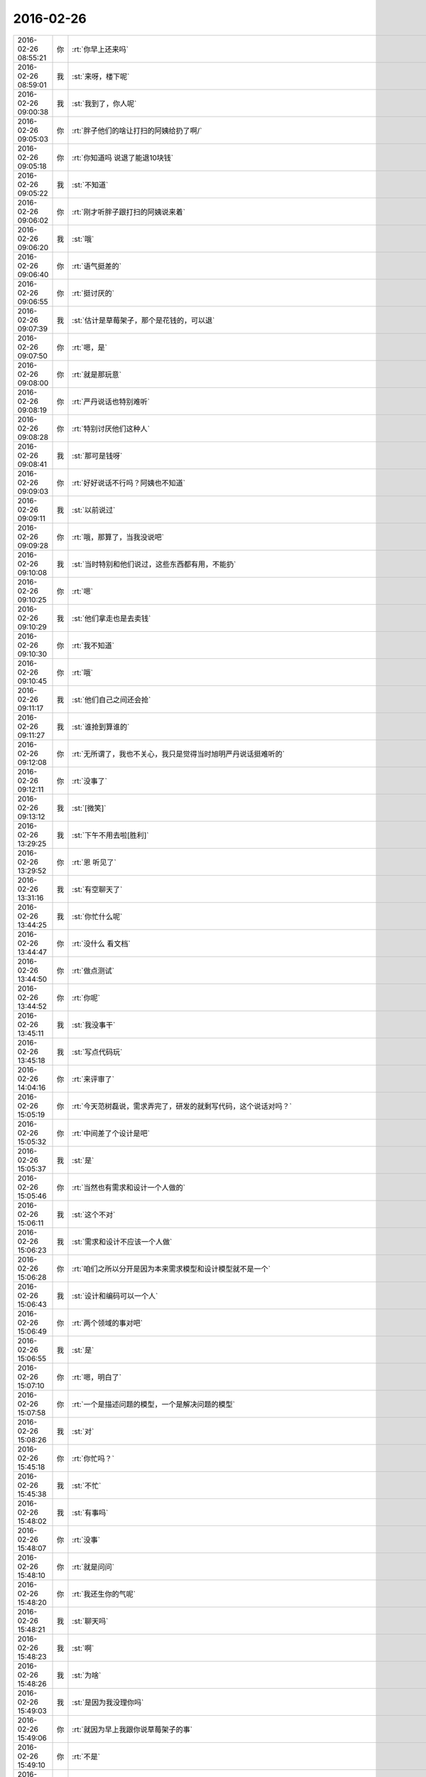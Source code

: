 2016-02-26
-------------

.. csv-table::
   :widths: 25, 1, 60

   2016-02-26 08:55:21,你,:rt:`你早上还来吗`
   2016-02-26 08:59:01,我,:st:`来呀，楼下呢`
   2016-02-26 09:00:38,我,:st:`我到了，你人呢`
   2016-02-26 09:05:03,你,:rt:`胖子他们的啥让打扫的阿姨给扔了啊/`
   2016-02-26 09:05:18,你,:rt:`你知道吗 说退了能退10块钱`
   2016-02-26 09:05:22,我,:st:`不知道`
   2016-02-26 09:06:02,你,:rt:`刚才听胖子跟打扫的阿姨说来着`
   2016-02-26 09:06:20,我,:st:`哦`
   2016-02-26 09:06:40,你,:rt:`语气挺差的`
   2016-02-26 09:06:55,你,:rt:`挺讨厌的`
   2016-02-26 09:07:39,我,:st:`估计是草莓架子，那个是花钱的，可以退`
   2016-02-26 09:07:50,你,:rt:`嗯，是`
   2016-02-26 09:08:00,你,:rt:`就是那玩意`
   2016-02-26 09:08:19,你,:rt:`严丹说话也特别难听`
   2016-02-26 09:08:28,你,:rt:`特别讨厌他们这种人`
   2016-02-26 09:08:41,我,:st:`那可是钱呀`
   2016-02-26 09:09:03,你,:rt:`好好说话不行吗？阿姨也不知道`
   2016-02-26 09:09:11,我,:st:`以前说过`
   2016-02-26 09:09:28,你,:rt:`哦，那算了，当我没说吧`
   2016-02-26 09:10:08,我,:st:`当时特别和他们说过，这些东西都有用，不能扔`
   2016-02-26 09:10:25,你,:rt:`嗯`
   2016-02-26 09:10:29,我,:st:`他们拿走也是去卖钱`
   2016-02-26 09:10:30,你,:rt:`我不知道`
   2016-02-26 09:10:45,你,:rt:`哦`
   2016-02-26 09:11:17,我,:st:`他们自己之间还会抢`
   2016-02-26 09:11:27,我,:st:`谁抢到算谁的`
   2016-02-26 09:12:08,你,:rt:`无所谓了，我也不关心，我只是觉得当时旭明严丹说话挺难听的`
   2016-02-26 09:12:11,你,:rt:`没事了`
   2016-02-26 09:13:12,我,:st:`[微笑]`
   2016-02-26 13:29:25,我,:st:`下午不用去啦[胜利]`
   2016-02-26 13:29:52,你,:rt:`恩 听见了`
   2016-02-26 13:31:16,我,:st:`有空聊天了`
   2016-02-26 13:44:25,我,:st:`你忙什么呢`
   2016-02-26 13:44:47,你,:rt:`没什么 看文档`
   2016-02-26 13:44:50,你,:rt:`做点测试`
   2016-02-26 13:44:52,你,:rt:`你呢`
   2016-02-26 13:45:11,我,:st:`我没事干`
   2016-02-26 13:45:18,我,:st:`写点代码玩`
   2016-02-26 14:04:16,你,:rt:`来评审了`
   2016-02-26 15:05:19,你,:rt:`今天范树磊说，需求弄完了，研发的就剩写代码，这个说话对吗？`
   2016-02-26 15:05:32,你,:rt:`中间差了个设计是吧`
   2016-02-26 15:05:37,我,:st:`是`
   2016-02-26 15:05:46,你,:rt:`当然也有需求和设计一个人做的`
   2016-02-26 15:06:11,我,:st:`这个不对`
   2016-02-26 15:06:23,我,:st:`需求和设计不应该一个人做`
   2016-02-26 15:06:28,你,:rt:`咱们之所以分开是因为本来需求模型和设计模型就不是一个`
   2016-02-26 15:06:43,我,:st:`设计和编码可以一个人`
   2016-02-26 15:06:49,你,:rt:`两个领域的事对吧`
   2016-02-26 15:06:55,我,:st:`是`
   2016-02-26 15:07:10,你,:rt:`嗯，明白了`
   2016-02-26 15:07:58,你,:rt:`一个是描述问题的模型，一个是解决问题的模型`
   2016-02-26 15:08:26,我,:st:`对`
   2016-02-26 15:45:18,你,:rt:`你忙吗？`
   2016-02-26 15:45:38,我,:st:`不忙`
   2016-02-26 15:48:02,我,:st:`有事吗`
   2016-02-26 15:48:07,你,:rt:`没事`
   2016-02-26 15:48:10,你,:rt:`就是问问`
   2016-02-26 15:48:20,你,:rt:`我还生你的气呢`
   2016-02-26 15:48:21,我,:st:`聊天吗`
   2016-02-26 15:48:23,我,:st:`啊`
   2016-02-26 15:48:26,我,:st:`为啥`
   2016-02-26 15:49:03,我,:st:`是因为我没理你吗`
   2016-02-26 15:49:06,你,:rt:`就因为早上我跟你说草莓架子的事`
   2016-02-26 15:49:10,你,:rt:`不是`
   2016-02-26 15:49:18,你,:rt:`我以为咱俩还闹别扭呢`
   2016-02-26 15:49:24,我,:st:`没有呀`
   2016-02-26 15:49:29,你,:rt:`所以没理你`
   2016-02-26 15:49:32,你,:rt:`你也没理我`
   2016-02-26 15:49:40,我,:st:`我就没有和你闹别扭`
   2016-02-26 15:49:56,我,:st:`上午我最后不是还发个笑脸吗`
   2016-02-26 15:49:58,你,:rt:`我跟你闹呢`
   2016-02-26 15:50:11,你,:rt:`我知道，可是我还生气呢`
   2016-02-26 15:50:17,我,:st:`哄哄`
   2016-02-26 15:50:22,我,:st:`别生气了`
   2016-02-26 15:50:36,你,:rt:`你还先说哄哄`
   2016-02-26 15:50:44,你,:rt:`到底有没有诚意`
   2016-02-26 15:50:52,我,:st:`有`
   2016-02-26 15:50:53,你,:rt:`我刚才说胖子了，`
   2016-02-26 15:51:11,我,:st:`你看看我都过来了`
   2016-02-26 15:51:50,你,:rt:`说他不会说话，他自己都承认了[抓狂]`
   2016-02-26 15:53:40,我,:st:`你看我多有诚意`
   2016-02-26 15:53:54,我,:st:`专门过去看你`
   2016-02-26 15:55:57,你,:rt:`好吧，看在你告诉我BB8的份上原谅你了`
   2016-02-26 15:56:13,我,:st:`大人有大量`
   2016-02-26 15:57:51,你,:rt:`你得记着我的好`
   2016-02-26 15:57:58,你,:rt:`这么容易就哄好了`
   2016-02-26 15:58:02,我,:st:`是`
   2016-02-26 16:02:07,我,:st:`不生我气了吧`
   2016-02-26 16:21:40,我,:st:`？`
   2016-02-26 16:21:51,你,:rt:`不生了`
   2016-02-26 16:21:53,我,:st:`我待会就走了`
   2016-02-26 16:21:59,你,:rt:`没事了`
   2016-02-26 16:22:48,你,:rt:`嗯，你今天都干嘛了`
   2016-02-26 16:23:06,我,:st:`其实没事`
   2016-02-26 16:23:13,我,:st:`写点代码`
   2016-02-26 16:24:24,我,:st:`你今天光和我赌气了吧`
   2016-02-26 16:31:38,我,:st:`去哪了？`
   2016-02-26 16:38:55,你,:rt:`找番薯去了`
   2016-02-26 16:39:05,我,:st:`好的`
   2016-02-26 17:01:11,你,:rt:`你几点走啊`
   2016-02-26 17:01:28,我,:st:`5.30`
   2016-02-26 17:04:56,你,:rt:`用我送你吗？`
   2016-02-26 17:05:03,我,:st:`不用`
   2016-02-26 17:05:23,我,:st:`我走他们都知道，肯定会送我`
   2016-02-26 17:05:36,我,:st:`我倒是很想`
   2016-02-26 17:05:57,你,:rt:`我也想`
   2016-02-26 17:06:26,我,:st:`是，算了，以后找机会吧`
   2016-02-26 17:06:40,你,:rt:`嗯，没事，找机会`
   2016-02-26 17:06:54,我,:st:`好的`
   2016-02-26 17:56:05,我,:st:`等车了`
   2016-02-26 17:56:14,我,:st:`你几点回`
   2016-02-26 17:56:41,你,:rt:`我今天早点走得，今天外甥女过来，我接她去`
   2016-02-26 17:57:14,我,:st:`去哪接`
   2016-02-26 18:00:07,你,:rt:`地铁站`
   2016-02-26 18:00:22,我,:st:`哦`
   2016-02-26 18:01:23,你,:rt:`今天都没聊天`
   2016-02-26 18:01:24,你,:rt:`<msg><emoji fromusername = "lihui9097" tousername = "wangxuesong73" type="2" idbuffer="media:0_0" md5="70124ea54ca1e150a4105d40977ff79c" len = "98653" productid="com.tencent.xin.emoticon.ali2" androidmd5="70124ea54ca1e150a4105d40977ff79c" androidlen="98653" s60v3md5 = "70124ea54ca1e150a4105d40977ff79c" s60v3len="98653" s60v5md5 = "70124ea54ca1e150a4105d40977ff79c" s60v5len="98653" cdnurl = "http://emoji.qpic.cn/wx_emoji/TibqiaLicre4G5yiahYb2JAZjYoowB8tEicdX8eLUnUr2rlAh5nKIVib171A/" designerid = "" thumburl = "http://mmbiz.qpic.cn/mmemoticon/dx4Y70y9Xcv4yfSKyEvKbeVjUFyj6hzh4eCeOuNQKgClkKop7GAGNQ/0" encrypturl = "http://emoji.qpic.cn/wx_emoji/3Y5v53Ya3ZGEKn4yplnia0eZ8VLATkwuLEBtwXCy1v3T2b3kWvWPF8w/" aeskey= "fe02a1052c8d3d81a374aaac30b03473" ></emoji> <gameext type="0" content="0" ></gameext></msg>`
   2016-02-26 18:01:28,你,:rt:`不开心`
   2016-02-26 18:01:47,我,:st:`明天我陪你聊`
   2016-02-26 18:01:52,我,:st:`明天我没事`
   2016-02-26 18:02:07,你,:rt:`嗯，好，我不知道几点到单位，等我给你发消息吧`
   2016-02-26 18:02:14,你,:rt:`好`
   2016-02-26 18:02:28,你,:rt:`都怪你惹我`
   2016-02-26 18:02:29,我,:st:`好`
   2016-02-26 18:02:31,我,:st:`是`
   2016-02-26 18:02:36,我,:st:`是我不好`
   2016-02-26 18:02:48,我,:st:`应该顺着你说`
   2016-02-26 18:02:53,你,:rt:`你平时就这么哄你媳妇啊`
   2016-02-26 18:03:00,我,:st:`差不多`
   2016-02-26 18:03:14,你,:rt:`嗯，不说了`
   2016-02-26 18:03:17,你,:rt:`我走了`
   2016-02-26 18:03:21,你,:rt:`明天再聊`
   2016-02-26 18:03:37,我,:st:`好`
